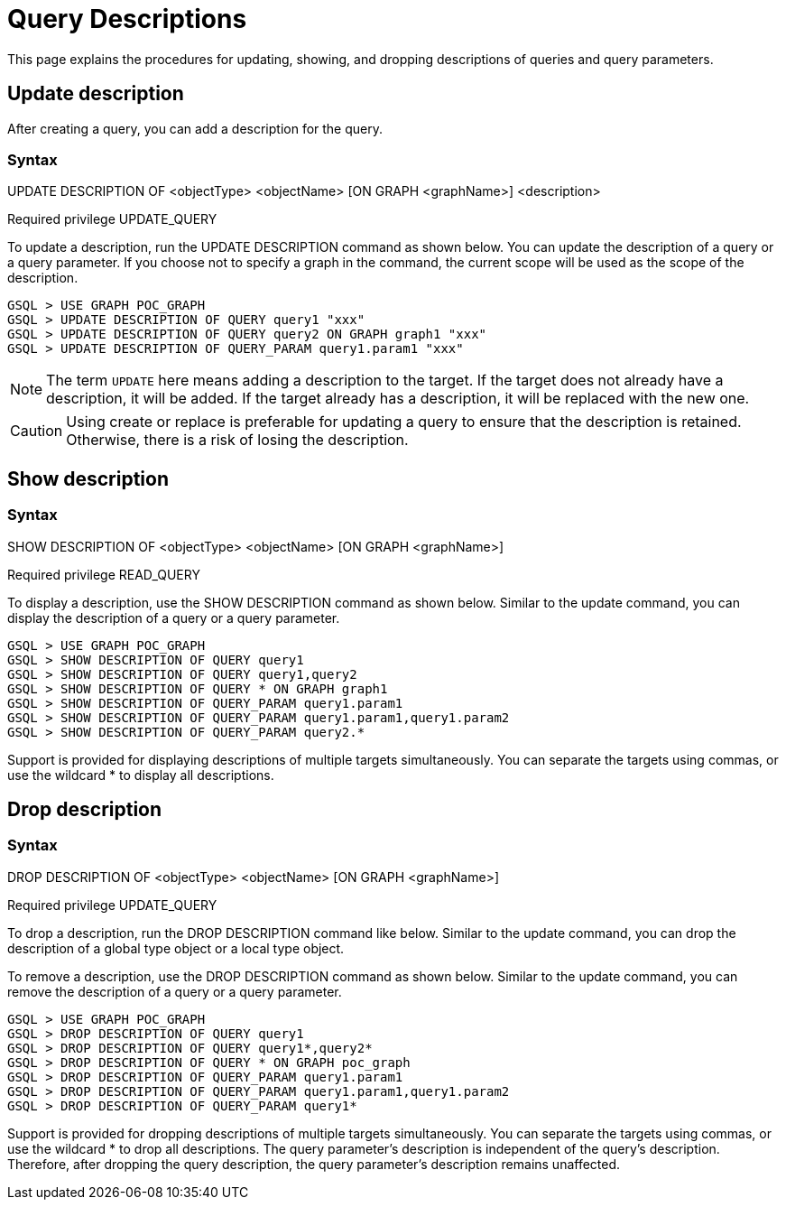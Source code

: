= Query Descriptions

This page explains the procedures for updating, showing, and dropping descriptions of queries and query parameters.

== Update description
After creating a query, you can add a description for the query.

=== Syntax

UPDATE DESCRIPTION OF <objectType> <objectName> [ON GRAPH <graphName>] <description>

Required privilege
UPDATE_QUERY

To update a description, run the UPDATE DESCRIPTION command as shown below. You can update the description of a query or a query parameter. If you choose not to specify a graph in the command, the current scope will be used as the scope of the description.

[source, gsql]
----
GSQL > USE GRAPH POC_GRAPH
GSQL > UPDATE DESCRIPTION OF QUERY query1 "xxx"
GSQL > UPDATE DESCRIPTION OF QUERY query2 ON GRAPH graph1 "xxx"
GSQL > UPDATE DESCRIPTION OF QUERY_PARAM query1.param1 "xxx"
----

[NOTE]
====
The term `UPDATE` here means adding a description to the target.
If the target does not already have a description, it will be added.
If the target already has a description, it will be replaced with the new one.
====

[CAUTION]
====
Using create or replace is preferable for updating a query to ensure that the description is retained.
Otherwise, there is a risk of losing the description.
====

== Show description

=== Syntax

SHOW DESCRIPTION OF <objectType> <objectName> [ON GRAPH <graphName>]

Required privilege
READ_QUERY

To display a description, use the SHOW DESCRIPTION command as shown below. Similar to the update command, you can display the description of a query or a query parameter.


[source, gsql]
----
GSQL > USE GRAPH POC_GRAPH
GSQL > SHOW DESCRIPTION OF QUERY query1
GSQL > SHOW DESCRIPTION OF QUERY query1,query2
GSQL > SHOW DESCRIPTION OF QUERY * ON GRAPH graph1
GSQL > SHOW DESCRIPTION OF QUERY_PARAM query1.param1
GSQL > SHOW DESCRIPTION OF QUERY_PARAM query1.param1,query1.param2
GSQL > SHOW DESCRIPTION OF QUERY_PARAM query2.*
----

Support is provided for displaying descriptions of multiple targets simultaneously. You can separate the targets using commas, or use the wildcard * to display all descriptions.

== Drop description

=== Syntax

DROP DESCRIPTION OF <objectType> <objectName> [ON GRAPH <graphName>]

Required privilege
UPDATE_QUERY

To drop a description, run the DROP DESCRIPTION command like below.
Similar to the update command, you can drop the description of a global type object or a local type object.

To remove a description, use the DROP DESCRIPTION command as shown below.
Similar to the update command, you can remove the description of a query or a query parameter.

[source, gsql]
----
GSQL > USE GRAPH POC_GRAPH
GSQL > DROP DESCRIPTION OF QUERY query1
GSQL > DROP DESCRIPTION OF QUERY query1*,query2*
GSQL > DROP DESCRIPTION OF QUERY * ON GRAPH poc_graph
GSQL > DROP DESCRIPTION OF QUERY_PARAM query1.param1
GSQL > DROP DESCRIPTION OF QUERY_PARAM query1.param1,query1.param2
GSQL > DROP DESCRIPTION OF QUERY_PARAM query1*
----

Support is provided for dropping descriptions of multiple targets simultaneously.
You can separate the targets using commas, or use the wildcard * to drop all descriptions.
The query parameter's description is independent of the query's description.
Therefore, after dropping the query description, the query parameter's description remains unaffected.